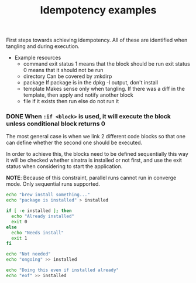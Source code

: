#+TITLE:   Idempotency examples
#+runmode: sequential

First steps towards achieving idempotency.
All of these are identified when tangling and during execution.

- Example resources
  + command
    exit status 1 means that the block should be run
    exit status 0 means that it should not be run
  + directory
    Can be covered by :mkdirp
  + package
    If package is in the dpkg -l output, don't install
  + template
    Makes sense only when tangling.
    If there was a diff in the template, then apply and notify another block
  + file
    if it exists then run
    else do not run it

*** DONE When =:if <block>= is used, it will execute the block unless conditional block returns 0

The most general case is when we link 2 different code blocks
so that one can define whether the second one should be executed.

In order to achieve this, the blocks need to be defined sequentially
this way it will be checked whether sinatra is installed or not first,
and use the exit status when considering to start the application.

*NOTE*: Because of this constraint, parallel runs cannot run in converge mode.
Only sequential runs supported.

#+name: install-package
#+begin_src sh
echo "brew install something..."
echo "package is installed" > installed
#+end_src

#+name: package-already-installed
#+begin_src sh
if [ -e installed ]; then
  echo "Already installed"
  exit 0
else
  echo "Needs install"
  exit 1
fi
#+end_src

#+name: install-package-once-again
#+begin_src sh :if package-already-installed
echo "Not needed"
echo "ongoing" >> installed
#+end_src

#+name: do-everything-even-if-package-installed
#+begin_src sh :unless package-already-installed
echo "Doing this even if installed already" 
echo "eof" >> installed
#+end_src

*** COMMENT When it has a results block, then it will be executed unless it matches the spec

Here they would be run sequentially, but it would be better if the =:assert= block
can be lazily invoked when deploy-app is about to run, not during the preparation step 
which happens sequentially.

#+name: ruby-version-installed
#+begin_src sh :results output code :exports none
ruby --version | awk '{ print $2 }'
#+end_src

#+RESULTS: ruby-version-installed
#+BEGIN_SRC sh
1.8.7
#+END_SRC

#+name: deploy-app
#+begin_src sh :assert ruby-version-installed
echo "Can deploy app because correct Ruby is installed"
#+end_src

*** COMMENT When =:if file-exists :at <path>= is used, it will execute the block unless the file exists

#+name: execute-if-file-exists
#+begin_src sh :if file-exists :at /var/run/ntpd.pid
echo "Starting process because ntpd file exists exists.."
#+end_src

These =file-exists= kind of checks can be pluggable.

*** COMMENT Ideas
**** TODO How to support gated checks in parallel runs?

Let's say that we have a run which makes a healthcheck in the end.
In this case, it would mean that a healthcheck would be run
once run-web-app is alive.

Run a healthcheck for the application in the end
to confirm that it boot up correctly:

#+begin_src ruby :tangle sinatra/app.rb :mkdirp true
require 'sinatra'

get '/' do
 "OK\n"
end
#+end_src

***** Check if Sinatra is installed at least
      :PROPERTIES:
      :SRC_ORDER: sequential
      :END:

One idea is to accumulate them in case they are under
the same headline, meaning that runlists can be grouped.

#+name: sinatra-is-installed
#+begin_src sh
echo "Checking if sinatra is installed"
gem list | grep sinatra
#+end_src

...then run it as follows:

#+name: install-sinatra
#+begin_src sh :unless sinatra-is-installed
gem install sinatra
#+end_src

A block which is not executed due to an idempotency check 
is equivalent to another one that ended with exit status 0.

#+name: server-start
#+begin_src sh :timeout 5 :if install-sinatra
ruby sinatra/app.rb
#+end_src

***** Run a healthcheck for the sinatra application
      :PROPERTIES:
      :SRC_ORDER: sequential
      :END:

#+name: healthcheck-sinatra-app
#+begin_src sh :sleep 3 :timeout 10 :awaits server-start
while true; do
  curl 127.0.0.1:4567 2> /dev/null
  if [ $? != 0 ]; then
    echo "NOT OK"
  fi
  sleep 1
done
#+end_src

#+begin_src sh
echo "Run"
#+end_src
